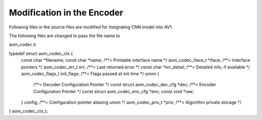 
Modification in the Encoder
=======

Following files in the source files are modified for inetgrating CNN model into AV1.

The following files are changed to pass the file name to 

aom_codec.h

::

typedef struct aom_codec_ctx {
  const char *filename;
  const char *name;             /**< Printable interface name */
  aom_codec_iface_t *iface;     /**< Interface pointers */
  aom_codec_err_t err;          /**< Last returned error */
  const char *err_detail;       /**< Detailed info, if available */
  aom_codec_flags_t init_flags; /**< Flags passed at init time */
  union {
    /**< Decoder Configuration Pointer */
    const struct aom_codec_dec_cfg *dec;
    /**< Encoder Configuration Pointer */
    const struct aom_codec_enc_cfg *enc;
    const void *raw;
  } config;               /**< Configuration pointer aliasing union */
  aom_codec_priv_t *priv; /**< Algorithm private storage */
} aom_codec_ctx_t;

